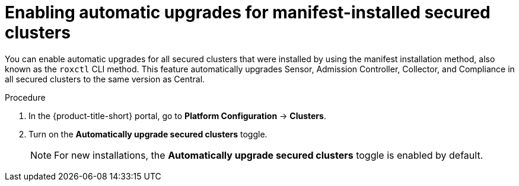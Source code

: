 // Module included in the following assemblies:
//
// * configuration/configure-automatic-upgrades.adoc
:_mod-docs-content-type: PROCEDURE
[id="enable-automatic-upgrades_{context}"]
= Enabling automatic upgrades for manifest-installed secured clusters

You can enable automatic upgrades for all secured clusters that were installed by using the manifest installation method, also known as the `roxctl` CLI method. This feature automatically upgrades Sensor, Admission Controller, Collector, and Compliance in all secured clusters to the same version as Central.

.Procedure

. In the {product-title-short} portal, go to *Platform Configuration* -> *Clusters*.
. Turn on the *Automatically upgrade secured clusters* toggle.
+
[NOTE]
====
For new installations, the *Automatically upgrade secured clusters* toggle is enabled by default.
====

